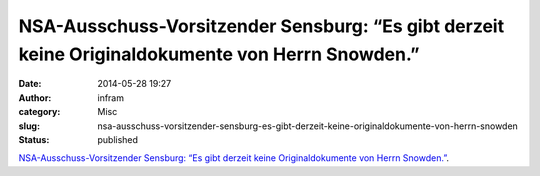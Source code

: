 NSA-Ausschuss-Vorsitzender Sensburg: “Es gibt derzeit keine Originaldokumente von Herrn Snowden.”
#################################################################################################
:date: 2014-05-28 19:27
:author: infram
:category: Misc
:slug: nsa-ausschuss-vorsitzender-sensburg-es-gibt-derzeit-keine-originaldokumente-von-herrn-snowden
:status: published

`NSA-Ausschuss-Vorsitzender Sensburg: “Es gibt derzeit keine
Originaldokumente von Herrn
Snowden.” <https://netzpolitik.org/2014/nsa-ausschuss-vorsitzender-sensburg-es-gibt-derzeit-keine-originaldokumente-von-herrn-snowden/>`__.
